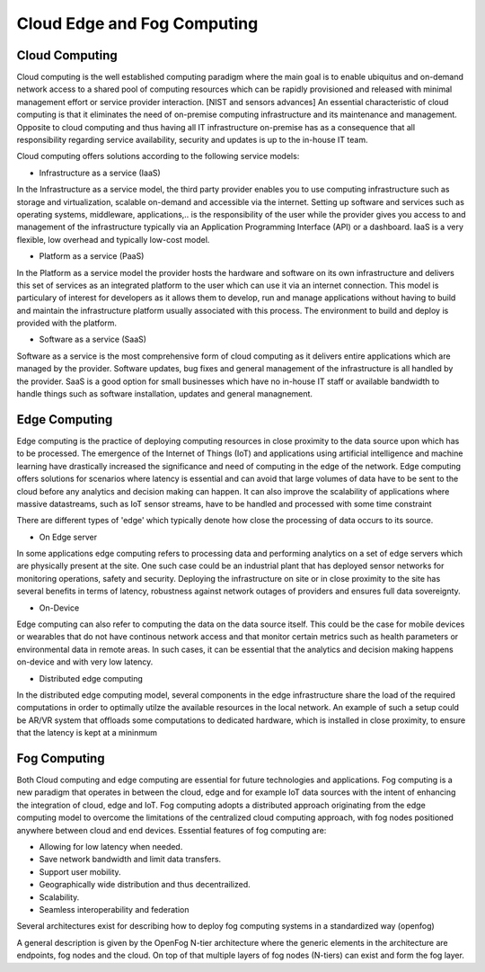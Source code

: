 Cloud Edge and Fog Computing
===================================


Cloud Computing
-----------------------------------
Cloud computing is the well established computing paradigm where the main goal is to enable ubiquitus and on-demand network access
to a shared pool of computing resources which can be rapidly provisioned and released with minimal management effort or service provider interaction. [NIST and sensors advances]
An essential characteristic of cloud computing is that it eliminates the need of on-premise computing infrastructure and its maintenance and management.
Opposite to cloud computing and thus having all IT infrastructure on-premise has as a consequence that all responsibility regarding service availability, security and updates
is up to the in-house IT team.      

Cloud computing offers solutions according to the following service models:

- Infrastructure as a service (IaaS)
In the Infrastructure as a service model, the third party provider enables you to use computing infrastructure such as storage and virtualization, scalable on-demand and accessible via the internet.
Setting up software and services such as operating systems, middleware, applications,.. is the responsibility of the user while the provider gives you access to and management of the infrastructure typically via 
an Application Programming Interface (API) or a dashboard. IaaS is a very flexible, low overhead and typically low-cost model.  

- Platform as a service (PaaS)
In the Platform as a service model the provider hosts the hardware and software on its own infrastructure and delivers this set of services as an integrated platform to the user which can use it
via an internet connection. This model is particulary of interest for developers as it allows them to develop, run and manage applications without having to build and maintain the infrastructure platform
usually associated with this process. The environment to build and deploy is provided with the platform.


- Software as a service (SaaS) 
Software as a service is the most comprehensive form of cloud computing as it delivers entire applications which are managed by the provider.
Software updates, bug fixes and general management of the infrastructure is all handled by the provider. SaaS is a good option for small businesses which have no in-house IT staff or available bandwidth to 
handle things such as software installation, updates and general managnement. 



Edge Computing 
-----------------------------------
Edge computing is the practice of deploying computing resources in close proximity to the data source upon which has to be processed. The emergence of the Internet of Things (IoT) and applications using artificial intelligence and machine learning
have drastically increased the significance and need of computing in the edge of the network. Edge computing offers solutions for scenarios where latency is essential and can avoid that large volumes of data have to be sent to 
the cloud before any analytics and decision making can happen. It can also improve the scalability of applications where massive datastreams, such as IoT sensor streams, have to be handled and processed with some time constraint  

There are different types of 'edge' which typically denote how close the processing of data occurs to its source.

- On Edge server
In some applications edge computing refers to processing data and performing analytics on a set of edge servers which are physically present at the site. One such case could be an industrial plant that has deployed 
sensor networks for monitoring operations, safety and security. Deploying the infrastructure on site or in close proximity to the site has several benefits in terms of latency, robustness against network outages of providers and ensures 
full data sovereignty.   

- On-Device
Edge computing can also refer to computing the data on the data source itself. This could be the case for mobile devices or wearables that do not have continous network access and that monitor certain metrics such as health parameters
or environmental data in remote areas. In such cases, it can be essential that the analytics and decision making happens on-device and with very low latency.   

- Distributed edge computing
In the distributed edge computing model, several components in the edge infrastructure share the load of the required computations in order to optimally utilze the available resources in the local network. 
An example of such a setup could be AR/VR system that offloads some computations to dedicated hardware, which is installed in close proximity, to ensure that the latency is kept at a mininmum



Fog Computing
-----------------------------------
Both Cloud computing and edge computing are essential for future technologies and applications. Fog computing is a new paradigm that operates in between the cloud, edge and for example IoT data sources 
with the intent of enhancing the integration of cloud, edge and IoT. Fog computing adopts a distributed approach originating from the edge computing model to overcome the limitations of the centralized cloud computing approach, 
with fog nodes positioned anywhere between cloud and end devices. Essential features of fog computing are:

- Allowing for low latency when needed.

- Save network bandwidth and limit data transfers.

- Support user mobility.

- Geographically wide distribution and thus decentrailized.

- Scalability.

- Seamless interoperability and federation

Several architectures exist for describing how to deploy fog computing systems in a standardized way (openfog)

A general description is given by the OpenFog N-tier architecture where the generic elements in the architecture are endpoints, fog nodes and the cloud.
On top of that multiple layers of fog nodes (N-tiers) can exist and form the fog layer.



